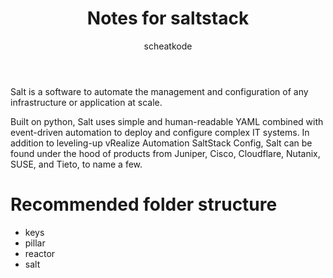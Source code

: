 #+TITLE:       Notes for saltstack
#+AUTHOR:      scheatkode
#+EMAIL:       scheatkode@gmail.com
#+DESCRIPTION: Notes and future reference for saltstack
#+STARTUP:     inlineimages
#+PROPERTY:    header-args :tangle no :comments link #:results none

Salt  is a  software  to  automate the  management  and  configuration of  any
infrastructure or application at scale.

Built  on python,  Salt  uses  simple and  human-readable  YAML combined  with
event-driven  automation  to  deploy  and configure  complex  IT  systems.  In
addition  to leveling-up  vRealize Automation  SaltStack Config,  Salt can  be
found under  the hood  of products from  Juniper, Cisco,  Cloudflare, Nutanix,
SUSE, and Tieto, to name a few.

* Recommended folder structure

  - keys
  - pillar
  - reactor
  - salt
